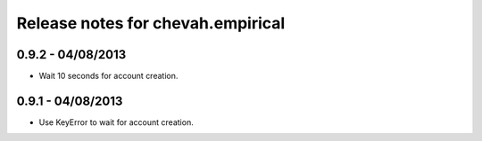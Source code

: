 Release notes for chevah.empirical
==================================

0.9.2 - 04/08/2013
-------------------

* Wait 10 seconds for account creation.



0.9.1 - 04/08/2013
-------------------

* Use KeyError to wait for account creation.

